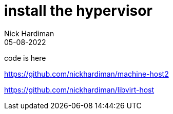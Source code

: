 = install the hypervisor
Nick Hardiman 
:source-highlighter: highlight.js
:revdate: 05-08-2022

code is here 

https://github.com/nickhardiman/machine-host2

https://github.com/nickhardiman/libvirt-host
